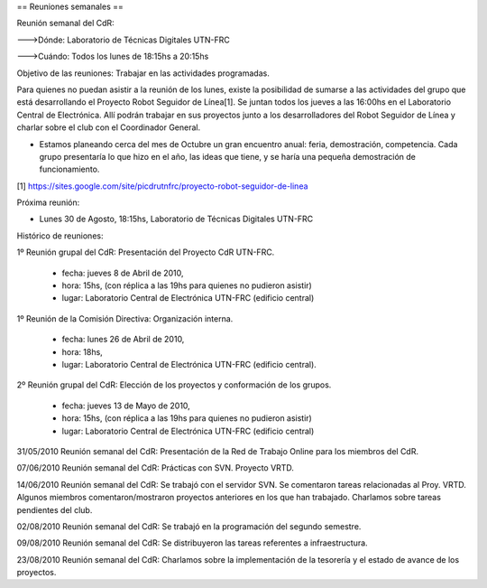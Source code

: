 == Reuniones semanales ==

Reunión semanal del CdR:

--->Dónde:     Laboratorio de Técnicas Digitales UTN-FRC

--->Cuándo:   Todos los lunes de 18:15hs a 20:15hs

Objetivo de las reuniones: Trabajar en las actividades programadas.

Para quienes no puedan asistir a la reunión de los lunes, existe la posibilidad de sumarse a las actividades del grupo que está desarrollando el Proyecto Robot Seguidor de Línea[1]. Se juntan todos los jueves a las 16:00hs en el Laboratorio Central de Electrónica. Allí podrán trabajar en sus proyectos junto a los desarrolladores del Robot Seguidor de Línea y charlar sobre el club con el Coordinador General.

* Estamos planeando cerca del mes de Octubre un gran encuentro anual: feria, demostración, competencia. Cada grupo presentaría lo que hizo en el año, las ideas que tiene, y se haría una pequeña demostración de funcionamiento.

[1] https://sites.google.com/site/picdrutnfrc/proyecto-robot-seguidor-de-linea

Próxima reunión:

* Lunes 30 de Agosto, 18:15hs, Laboratorio de Técnicas Digitales UTN-FRC

Histórico de reuniones:

1º Reunión grupal del CdR: Presentación del Proyecto CdR UTN-FRC.

    - fecha:    jueves 8 de Abril de 2010,
    - hora:     15hs, (con réplica a las 19hs para quienes no pudieron asistir)
    - lugar:     Laboratorio Central de Electrónica UTN-FRC (edificio central)

1º Reunión de la Comisión Directiva: Organización interna.

    - fecha:    lunes 26 de Abril de 2010,
    - hora:     18hs,
    - lugar:     Laboratorio Central de Electrónica UTN-FRC (edificio central).

2º Reunión grupal del CdR: Elección de los proyectos y conformación de los grupos.

    - fecha:    jueves 13 de Mayo de 2010,
    - hora:     15hs, (con réplica a las 19hs para quienes no pudieron asistir)
    - lugar:     Laboratorio Central de Electrónica UTN-FRC (edificio central)

31/05/2010 Reunión semanal del CdR: Presentación de la Red de Trabajo Online para los miembros del CdR.

07/06/2010 Reunión semanal del CdR: Prácticas con SVN. Proyecto VRTD.

14/06/2010 Reunión semanal del CdR: Se trabajó con el servidor SVN. Se comentaron tareas relacionadas al Proy. VRTD. Algunos miembros comentaron/mostraron proyectos anteriores en los que han trabajado. Charlamos sobre tareas pendientes del club.

02/08/2010 Reunión semanal del CdR: Se trabajó en la programación del segundo semestre.

09/08/2010 Reunión semanal del CdR: Se distribuyeron las tareas referentes a infraestructura.

23/08/2010 Reunión semanal del CdR: Charlamos sobre la implementación de la tesorería y el estado de avance de los proyectos.
